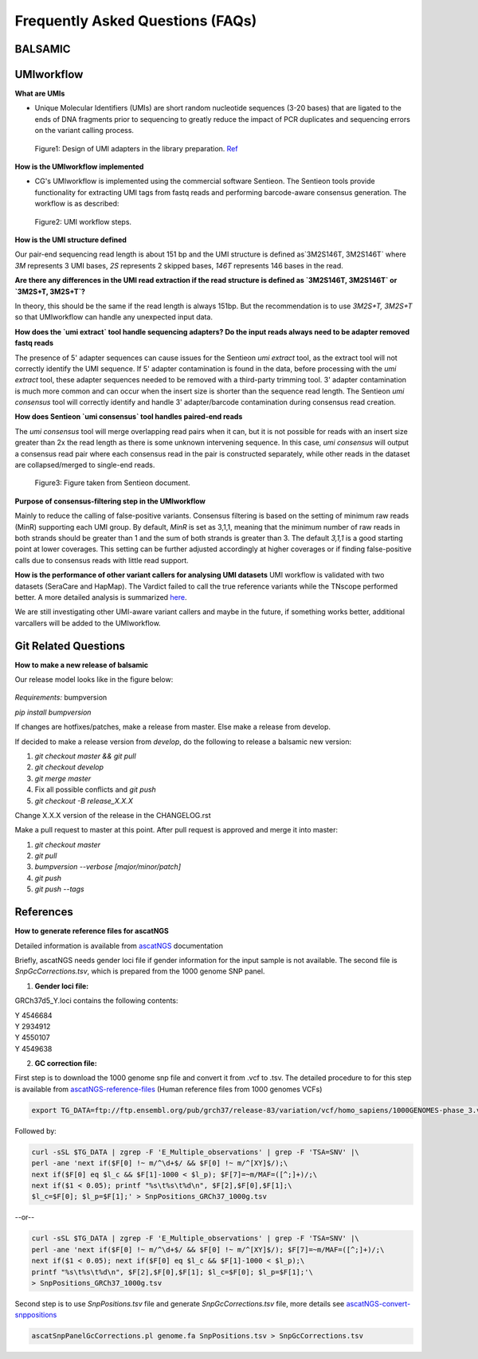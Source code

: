 =================================
Frequently Asked Questions (FAQs)
=================================

**BALSAMIC**
^^^^^^^^^^^^^^^^^^^^^^^^^^^^^^^^



**UMIworkflow**
^^^^^^^^^^^^^^^^^^^^^^^^^^^^^^^^

**What are UMIs**

- Unique Molecular Identifiers (UMIs) are short random nucleotide sequences (3-20 bases) that are ligated to the ends of DNA fragments prior to sequencing to greatly reduce the impact of PCR duplicates and sequencing errors on the variant calling process.

.. figure:: images/UMI.png

    Figure1: Design of UMI adapters in the library preparation. Ref_ 

.. _Ref: https://plone.bcgsc.ca/services/solseq/duplex-umi-documents/idt_analysisguideline_varcall-umis-dupseqadapters/

__ Ref_


**How is the UMIworkflow implemented**

- CG's UMIworkflow is implemented using the commercial software Sentieon. The Sentieon tools provide functionality for extracting UMI tags from fastq reads and performing barcode-aware consensus generation. The workflow is as described:

.. figure:: images/UMIworkflow.png

    Figure2: UMI workflow steps.

**How is the UMI structure defined**

Our pair-end sequencing read length is about 151 bp and the UMI structure is defined as`3M2S146T, 3M2S146T` where `3M` represents 3 UMI bases, `2S` represents 2 skipped bases,  `146T` represents 146 bases in the read.

**Are there any differences in the UMI read extraction if the read structure is defined as `3M2S146T, 3M2S146T` or `3M2S+T, 3M2S+T`?**

In theory, this should be the same if the read length is always 151bp. But the recommendation is to use `3M2S+T, 3M2S+T` so that UMIworkflow can handle any unexpected input data.

**How does the `umi extract` tool handle sequencing adapters?  Do the input reads always need to be adapter removed fastq reads**

The presence of 5' adapter sequences can cause issues for the Sentieon `umi extract` tool, as the extract tool will not correctly identify the UMI sequence. If 5' adapter contamination is found in the data, before processing with the `umi extract` tool, these adapter sequences needed to be removed with a third-party trimming tool. 
3' adapter contamination is much more common and can occur when the insert size is shorter than the sequence read length. The Sentieon `umi consensus` tool will correctly identify and handle 3' adapter/barcode contamination during consensus read creation.

**How does Sentieon `umi consensus` tool handles paired-end reads**

The `umi consensus` tool will merge overlapping read pairs when it can, but it is not possible for reads with an insert size greater than 2x the read length as there is some unknown intervening sequence. In this case, `umi consensus` will output a consensus read pair where each consensus read in the pair is constructed separately, while other reads in the dataset are collapsed/merged to single-end reads.

.. figure:: images/sentieon_consensus.jpg

    Figure3: Figure taken from Sentieon document. 

**Purpose of consensus-filtering step in the UMIworkflow**

Mainly to reduce the calling of false-positive variants. Consensus filtering is based on the setting of minimum raw reads (MinR) supporting each UMI group.  By default, `MinR` is set as 3,1,1, meaning that the minimum number of raw reads in both strands should be greater than 1 and the sum of both strands is greater than 3.   The default `3,1,1` is a good starting point at lower coverages. This setting can be further adjusted accordingly at higher coverages or if finding false-positive calls due to consensus reads with little read support.

**How is the performance of other variant callers for analysing UMI datasets**
UMI workflow is validated with two datasets (SeraCare and HapMap). The Vardict failed to call the true reference variants while the TNscope performed better. A more detailed analysis is summarized here_. 

.. _here: https://drive.google.com/file/d/1Y1kNPE5u9VvykjmNhG4RydVMUyezbqh5/view?usp=sharing
__ here_
We are still investigating other UMI-aware variant callers and maybe in the future, if something works better, additional varcallers will be added to the UMIworkflow.

**Git Related Questions**
^^^^^^^^^^^^^^^^^^^^^^^^^^^^^^^^

**How to make a new release of balsamic**

Our release model looks like in the figure below:

.. figure:: images/git_releasemodel.png

*Requirements:* bumpversion

`pip install bumpversion`

If changes are hotfixes/patches, make a release from master.
Else make a release from develop.

If decided to make a release version from `develop`, do the following to release a balsamic new version:

1. `git checkout master && git pull`
2. `git checkout develop`
3. `git merge master`
4.  Fix all possible conflicts and `git push`
5. `git checkout -B release_X.X.X`

Change X.X.X version of the release in the CHANGELOG.rst

Make a pull request to master at this point. After pull request is approved and merge it into master:

1. `git checkout master`
2. `git pull`
3. `bumpversion --verbose [major/minor/patch]`
4. `git push`
5. `git push --tags`


**References**
^^^^^^^^^^^^^^^^^^^^^^^^^^^^^^^^

**How to generate reference files for ascatNGS**

Detailed information is available from ascatNGS_ documentation

.. _ascatNGS: https://github.com/cancerit/ascatNgs
__ ascatNGS_
Briefly, ascatNGS needs gender loci file if gender information for the input sample is not available. The second file is *SnpGcCorrections.tsv*, which is prepared from the 1000 genome SNP panel.

1. **Gender loci file:**
  
GRCh37d5_Y.loci contains the following contents:

.. line-block::
    Y	4546684
    Y	2934912
    Y	4550107
    Y	4549638


2. **GC correction file:**
 
First step is to download the 1000 genome snp file and convert it from .vcf to .tsv. The detailed procedure to for this step is available from ascatNGS-reference-files_ (Human reference files from 1000 genomes VCFs)

.. _ascatNGS-reference-files : https://github.com/cancerit/ascatNgs/wiki/Human-reference-files-from-1000-genomes-VCFs
__ ascatNGS-reference-files_
.. code:: console

    export TG_DATA=ftp://ftp.ensembl.org/pub/grch37/release-83/variation/vcf/homo_sapiens/1000GENOMES-phase_3.vcf.gz


Followed by:

.. code:: console

    curl -sSL $TG_DATA | zgrep -F 'E_Multiple_observations' | grep -F 'TSA=SNV' |\
    perl -ane 'next if($F[0] !~ m/^\d+$/ && $F[0] !~ m/^[XY]$/);\
    next if($F[0] eq $l_c && $F[1]-1000 < $l_p); $F[7]=~m/MAF=([^;]+)/;\
    next if($1 < 0.05); printf "%s\t%s\t%d\n", $F[2],$F[0],$F[1];\
    $l_c=$F[0]; $l_p=$F[1];' > SnpPositions_GRCh37_1000g.tsv


--or--

.. code:: console

    curl -sSL $TG_DATA | zgrep -F 'E_Multiple_observations' | grep -F 'TSA=SNV' |\
    perl -ane 'next if($F[0] !~ m/^\d+$/ && $F[0] !~ m/^[XY]$/); $F[7]=~m/MAF=([^;]+)/;\
    next if($1 < 0.05); next if($F[0] eq $l_c && $F[1]-1000 < $l_p);\
    printf "%s\t%s\t%d\n", $F[2],$F[0],$F[1]; $l_c=$F[0]; $l_p=$F[1];'\
    > SnpPositions_GRCh37_1000g.tsv

Second step is to use *SnpPositions.tsv* file and generate *SnpGcCorrections.tsv* file, more details see ascatNGS-convert-snppositions_

.. _ascatNGS-convert-snppositions: https://github.com/cancerit/ascatNgs/wiki/Convert-SnpPositions.tsv-to-SnpGcCorrections.tsv
__ ascatNGS-convert-snppositions_
.. code:: console

    ascatSnpPanelGcCorrections.pl genome.fa SnpPositions.tsv > SnpGcCorrections.tsv

